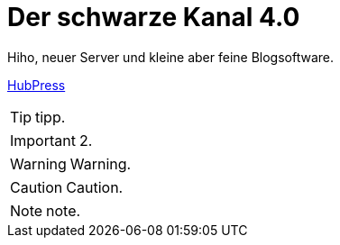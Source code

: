 = Der schwarze Kanal 4.0

:published_at: 2015-05-06

Hiho, neuer Server und kleine aber feine Blogsoftware.

http://hubpress.io/[HubPress]

TIP: tipp.

IMPORTANT: 2.

WARNING: Warning.

	
CAUTION: Caution.

NOTE: note.

